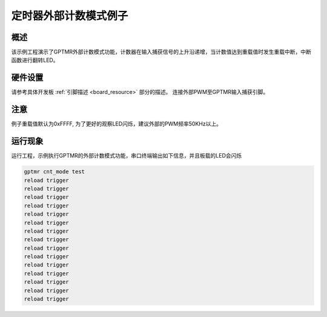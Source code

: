 .. _gptmr_external_counter_mode:

定时器外部计数模式例子
======================

概述
------

该示例工程演示了GPTMR外部计数模式功能，计数器在输入捕获信号的上升沿递增，当计数值达到重载值时发生重载中断，中断函数进行翻转LED。

硬件设置
------------

请参考具体开发板  :ref:`引脚描述 <board_resource>`  部分的描述。
连接外部PWM至GPTMR输入捕获引脚。

注意
------

例子重载值默认为0xFFFF, 为了更好的观察LED闪烁，建议外部的PWM频率50KHz以上。

运行现象
------------

运行工程，示例执行GPTMR的外部计数模式功能，串口终端输出如下信息，并且板载的LED会闪烁

.. code-block:: console

   gptmr cnt_mode test
   reload trigger
   reload trigger
   reload trigger
   reload trigger
   reload trigger
   reload trigger
   reload trigger
   reload trigger
   reload trigger
   reload trigger
   reload trigger
   reload trigger
   reload trigger
   reload trigger
   reload trigger
